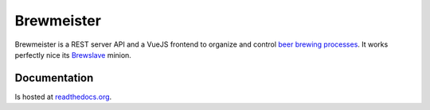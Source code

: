 Brewmeister
===========

Brewmeister is a REST server API and a VueJS frontend to organize and control
`beer brewing processes <http://en.wikipedia.org/wiki/Brewing>`_. It works
perfectly nice its `Brewslave <https://github.com/maximweb/brewslave>`_ minion.


Documentation
-------------

Is hosted at readthedocs.org_.


.. _readthedocs.org: http://brewmeister.readthedocs.org
